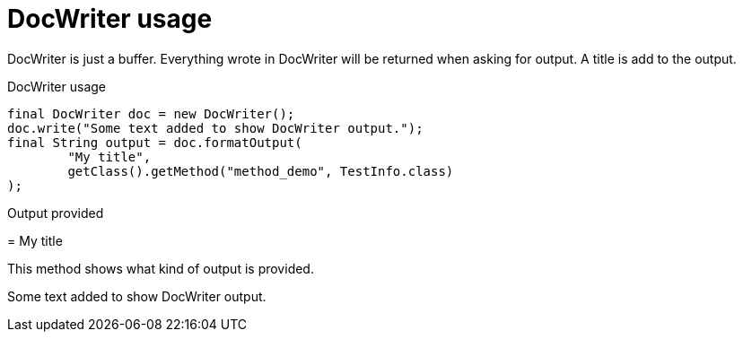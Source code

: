 [#org_sfvl_doctesting_DocWriterTest_doc_writer_usage]
= DocWriter usage

DocWriter is just a buffer.
Everything wrote in DocWriter will be returned when asking for output.
A title is add to the output.

.DocWriter usage
        final DocWriter doc = new DocWriter();
        doc.write("Some text added to show DocWriter output.");
        final String output = doc.formatOutput(
                "My title",
                getClass().getMethod("method_demo", TestInfo.class)
        );



Output provided
****
[#org_sfvl_doctesting_DocWriterTest_method_demo]
= My title

This method shows what kind of output is provided.

Some text added to show DocWriter output.
****